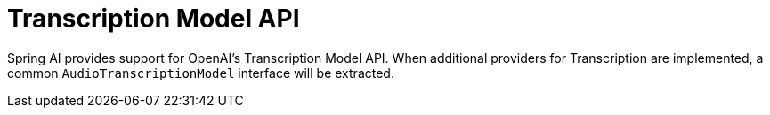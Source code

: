 [[Transcription]]
= Transcription Model API

Spring AI provides support for OpenAI's Transcription Model API.
When additional providers for Transcription are implemented, a common `AudioTranscriptionModel` interface will be extracted.